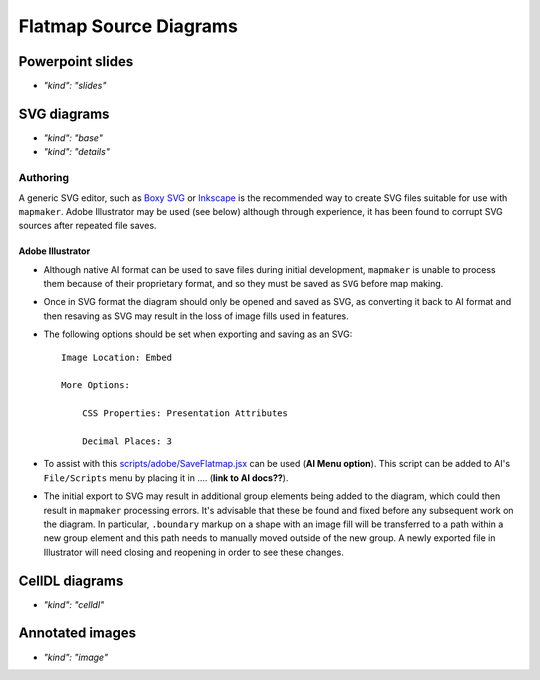 Flatmap Source Diagrams
=======================

Powerpoint slides
-----------------

* `"kind": "slides"`

SVG diagrams
------------

* `"kind": "base"`
* `"kind": "details"`

Authoring
~~~~~~~~~


A generic SVG editor, such as `Boxy SVG <https://boxy-svg.com/>`_ or `Inkscape <https://inkscape.org/>`_ is the recommended way to create SVG files suitable for use with ``mapmaker``. Adobe Illustrator may be used (see below) although through experience, it has been found to corrupt SVG sources after repeated file saves.


Adobe Illustrator
.................

*   Although native AI format can be used to save files during initial development, ``mapmaker`` is unable to process them because of their proprietary format, and so they must be saved as ``SVG`` before map making.

*   Once in SVG format the diagram should only be opened and saved as SVG, as converting it back to AI format and then resaving as SVG may result in the loss of image fills used in features.

*   The following options should be set when exporting and saving as an SVG::

        Image Location: Embed

        More Options:

            CSS Properties: Presentation Attributes

            Decimal Places: 3

*   To assist with this `scripts/adobe/SaveFlatmap.jsx <https://raw.githubusercontent.com/AnatomicMaps/flatmap-maker/main/scripts/adobe/SaveFlatmap.jsx>`_ can be used (**AI Menu option**). This script can be added to AI's ``File/Scripts`` menu by placing it in .... (**link to AI docs??**).

*   The initial export to SVG may result in additional group elements being added to the diagram, which could then result in ``mapmaker`` processing errors. It's advisable that these be found and fixed before any subsequent work on the diagram. In particular, ``.boundary`` markup on a shape with an image fill will be transferred to a path within a new group element and this path needs to manually moved outside of the new group. A newly exported file in Illustrator will need closing and reopening in order to see these changes.


CellDL diagrams
---------------

* `"kind": "celldl"`

Annotated images
----------------

* `"kind": "image"`
